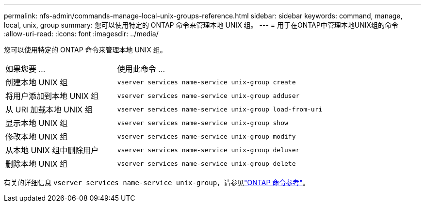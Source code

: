---
permalink: nfs-admin/commands-manage-local-unix-groups-reference.html 
sidebar: sidebar 
keywords: command, manage, local, unix, group 
summary: 您可以使用特定的 ONTAP 命令来管理本地 UNIX 组。 
---
= 用于在ONTAP中管理本地UNIX组的命令
:allow-uri-read: 
:icons: font
:imagesdir: ../media/


[role="lead"]
您可以使用特定的 ONTAP 命令来管理本地 UNIX 组。

[cols="35,65"]
|===


| 如果您要 ... | 使用此命令 ... 


 a| 
创建本地 UNIX 组
 a| 
`vserver services name-service unix-group create`



 a| 
将用户添加到本地 UNIX 组
 a| 
`vserver services name-service unix-group adduser`



 a| 
从 URI 加载本地 UNIX 组
 a| 
`vserver services name-service unix-group load-from-uri`



 a| 
显示本地 UNIX 组
 a| 
`vserver services name-service unix-group show`



 a| 
修改本地 UNIX 组
 a| 
`vserver services name-service unix-group modify`



 a| 
从本地 UNIX 组中删除用户
 a| 
`vserver services name-service unix-group deluser`



 a| 
删除本地 UNIX 组
 a| 
`vserver services name-service unix-group delete`

|===
有关的详细信息 `vserver services name-service unix-group`，请参见link:https://docs.netapp.com/us-en/ontap-cli/search.html?q=vserver+services+name-service+unix-group["ONTAP 命令参考"^]。
